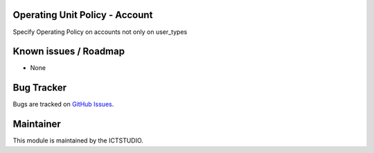.. image:: https://img.shields.io/badge/licence-AGPL--3-blue.svg
    :alt: License

Operating Unit Policy - Account
===============================

Specify Operating Policy on accounts not only on user_types

Known issues / Roadmap
======================
* None

Bug Tracker
===========
Bugs are tracked on `GitHub Issues <https://github.com/ICTSTUDIO/accounting-addons/issues>`_.

Maintainer
==========
.. image:: https://www.ictstudio.eu/github_logo.png
   :alt: ICTSTUDIO
   :target: https://www.ictstudio.eu

This module is maintained by the ICTSTUDIO.